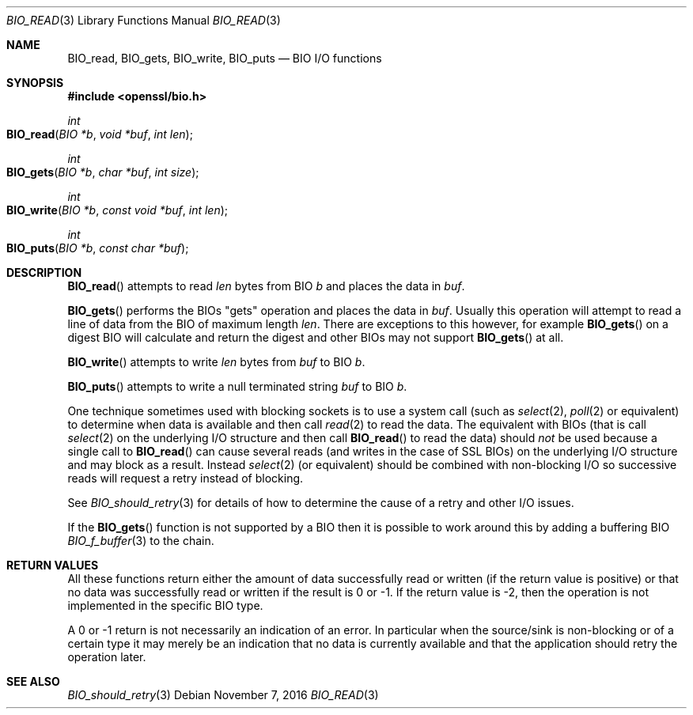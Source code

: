 .\"	$OpenBSD: BIO_read.3,v 1.3 2016/11/07 15:52:47 jmc Exp $
.\"
.Dd $Mdocdate: November 7 2016 $
.Dt BIO_READ 3
.Os
.Sh NAME
.Nm BIO_read ,
.Nm BIO_gets ,
.Nm BIO_write ,
.Nm BIO_puts
.Nd BIO I/O functions
.Sh SYNOPSIS
.In openssl/bio.h
.Ft int
.Fo BIO_read
.Fa "BIO *b"
.Fa "void *buf"
.Fa "int len"
.Fc
.Ft int
.Fo BIO_gets
.Fa "BIO *b"
.Fa "char *buf"
.Fa "int size"
.Fc
.Ft int
.Fo BIO_write
.Fa "BIO *b"
.Fa "const void *buf"
.Fa "int len"
.Fc
.Ft int
.Fo BIO_puts
.Fa "BIO *b"
.Fa "const char *buf"
.Fc
.Sh DESCRIPTION
.Fn BIO_read
attempts to read
.Fa len
bytes from BIO
.Fa b
and places the data in
.Fa buf .
.Pp
.Fn BIO_gets
performs the BIOs "gets" operation and places the data in
.Fa buf .
Usually this operation will attempt to read a line of data
from the BIO of maximum length
.Fa len .
There are exceptions to this however, for example
.Fn BIO_gets
on a digest BIO will calculate and return the digest
and other BIOs may not support
.Fn BIO_gets
at all.
.Pp
.Fn BIO_write
attempts to write
.Fa len
bytes from
.Fa buf
to BIO
.Fa b .
.Pp
.Fn BIO_puts
attempts to write a null terminated string
.Fa buf
to BIO
.Fa b .
.Pp
One technique sometimes used with blocking sockets
is to use a system call (such as
.Xr select 2 ,
.Xr poll 2
or equivalent) to determine when data is available and then call
.Xr read 2
to read the data.
The equivalent with BIOs (that is call
.Xr select 2
on the underlying I/O structure and then call
.Fn BIO_read
to read the data) should
.Em not
be used because a single call to
.Fn BIO_read
can cause several reads (and writes in the case of SSL BIOs)
on the underlying I/O structure and may block as a result.
Instead
.Xr select 2
(or equivalent) should be combined with non-blocking I/O
so successive reads will request a retry instead of blocking.
.Pp
See
.Xr BIO_should_retry 3
for details of how to determine the cause of a retry and other I/O issues.
.Pp
If the
.Fn BIO_gets
function is not supported by a BIO then it is possible to
work around this by adding a buffering BIO
.Xr BIO_f_buffer 3
to the chain.
.Sh RETURN VALUES
All these functions return either the amount of data successfully
read or written (if the return value is positive) or that no data
was successfully read or written if the result is 0 or -1.
If the return value is -2, then the operation is not implemented
in the specific BIO type.
.Pp
A 0 or -1 return is not necessarily an indication of an error.
In particular when the source/sink is non-blocking or of a certain type
it may merely be an indication that no data is currently available and that
the application should retry the operation later.
.Sh SEE ALSO
.Xr BIO_should_retry 3

